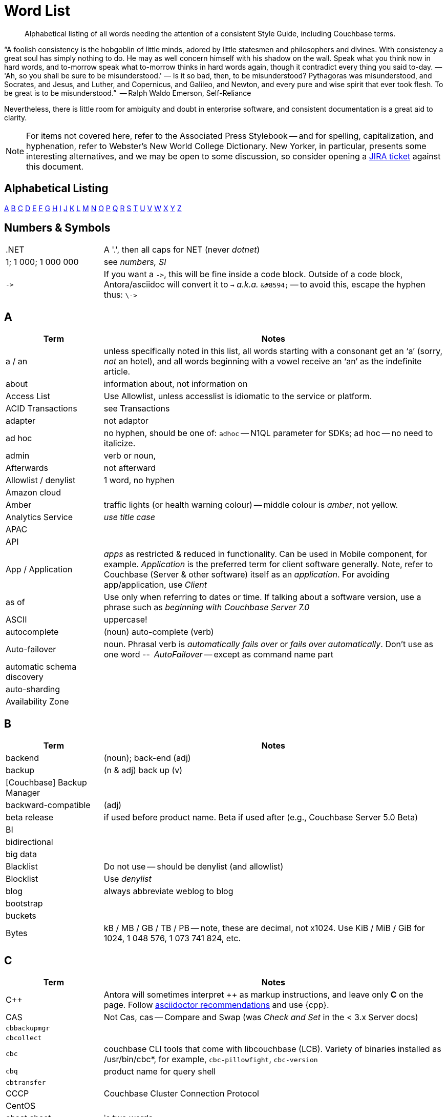 = Word List
:page-topic-type: reference

[abstract]
Alphabetical listing of all words needing the attention of a consistent Style Guide, including Couchbase terms.


“A foolish consistency is the hobgoblin of little minds, adored by little statesmen and philosophers and divines. With consistency a great soul has simply nothing to do. He may as well concern himself with his shadow on the wall. Speak what you think now in hard words, and to-morrow speak what to-morrow thinks in hard words again, though it contradict every thing you said to-day. — 'Ah, so you shall be sure to be misunderstood.' — Is it so bad, then, to be misunderstood? Pythagoras was misunderstood, and Socrates, and Jesus, and Luther, and Copernicus, and Galileo, and Newton, and every pure and wise spirit that ever took flesh. To be great is to be misunderstood.”
   -- Ralph Waldo Emerson, Self-Reliance

Nevertheless, there is little room for ambiguity and doubt in enterprise software, and consistent documentation is a great aid to clarity.

[NOTE]
For items not covered here, refer to the Associated Press Stylebook -- and for spelling, capitalization, and hyphenation, refer to Webster's New World College Dictionary. 
New Yorker, in particular, presents some interesting alternatives, and we may be open to some discussion, so consider opening a https://issues.couchbase.com/projects/DOC[JIRA ticket] against this document.

== Alphabetical Listing
<<A>> <<B>> <<C>> <<D>> <<E>> <<F>> <<G>> <<H>> <<I>> <<J>> <<K>> <<L>> <<M>> <<N>> <<O>> <<P>> <<Q>> <<R>> <<S>> <<T>> <<U>> <<V>> <<W>> <<X>> <<Y>> <<Z>> 


== Numbers & Symbols

[cols="20,70"]
|===
|.NET | A '.', then all caps for NET (never _dotnet_)
| 1; 1 000; 1 000 000 | see _numbers, SI_
| `\->` | If you want a `\->`, this will be fine inside a code block. Outside of a code block, Antora/asciidoc will convert it to `→` _a.k.a._ `\&#8594;` -- to avoid this, escape the hyphen thus: `\\->`
|===


== A

[cols="20,70"]
|===
| Term | Notes

| a / an | unless specifically noted in this list, all words starting with a consonant get an ‘a’ (sorry, _not_ an hotel), and all words beginning with a vowel receive an ‘an’ as the indefinite article.
| about | information about, not information on
| Access List | Use Allowlist, unless accesslist is idiomatic to the service or platform.
| ACID Transactions | see Transactions
| adapter | not adaptor
| ad hoc | no hyphen, should be one of: `adhoc` -- N1QL parameter for SDKs; ad hoc -- no need to italicize.
| admin | verb or noun,
| Afterwards | not afterward
| Allowlist / denylist | 1 word, no hyphen
| Amazon cloud |
| Amber | traffic lights (or health warning colour) -- middle colour is _amber_, not yellow.
| Analytics Service | _use title case_
| APAC |
| API |
| App / Application | _apps_ as restricted & reduced in functionality. Can be used in Mobile component, for example. _Application_ is the preferred term for client software generally. Note, refer to Couchbase (Server & other software) itself as an _application_. For avoiding app/application, use _Client_
| as of | Use only when referring to dates or time. If talking about a software version, use a phrase such as _beginning with Couchbase Server 7.0_
| ASCII | uppercase!
| autocomplete |  (noun) auto-complete (verb)
| Auto-failover | noun. Phrasal verb is _automatically fails over_ or _fails over automatically_. Don’t use as one word -- _AutoFailover_ -- except as command name part
| automatic schema discovery |
| auto-sharding |
| Availability Zone |
|===


== B

[cols="20,70"]
|===
| Term | Notes

| backend | (noun); back-end (adj) 
| backup |  (n & adj) back up (v) 
| [Couchbase] Backup Manager | 
| backward-compatible | (adj)
| beta release | if used before product name. Beta if used after (e.g., Couchbase Server 5.0 Beta) 
| BI | 
| bidirectional | 
| big data | 
| Blacklist | Do not use -- should be denylist (and allowlist)
| Blocklist | Use _denylist_
| blog | always abbreviate weblog to blog
| bootstrap | 
| buckets | 
| Bytes | kB / MB / GB / TB / PB -- note, these are decimal, not x1024. Use KiB / MiB / GiB for 1024, 1 048 576, 1 073 741 824, etc. 
|===


== C

[cols="20,70"]
|===
| Term | Notes

| {cpp} | Antora will sometimes interpret ++ as markup instructions, and leave only *C* on the page. Follow https://asciidoctor.org/docs/user-manual/#charref-attributes[asciidoctor recommendations] and use \{cpp}.
| CAS | Not Cas, cas -- Compare and Swap (was _Check and Set_ in the < 3.x Server docs)
| `cbbackupmgr` |
| `cbcollect` |
| `cbc` | couchbase CLI tools that come with libcouchbase (LCB). Variety of binaries installed as /usr/bin/cbc*, for example, `cbc-pillowfight`, `cbc-version`
| `cbq` | product name for query shell
| `cbtransfer` | 
| CCCP | Couchbase Cluster Connection Protocol 
| CentOS |
| cheat sheet | is two words
| checkbox(es) | is one word
| checkpoint | (noun) is one word
| cloud | lower case (unless product name: _Couchbase Cloud_)
| cloud native | (cloud-native as adj. modifer)
| cluster |
| Cluster Manager |
| codebase |
| command line | not capitalized, nor hyphenated or joined as noun -- but should be hyphenated for adj
| config(s) | noun -- prefer _configure_ as verb
| `ConfigProviderBase` |
| Couchbase | is the _company_ name, _Couchbase Server_, or _Couchbase Foo_, the product name
| Couchbase Autonomous Operator | CAO
| (the) Couchbase Data Platform | data platform if not preceded by _Couchbase_
| Couchbase Eventing Service |
| Couchbase Functions |
| Couchbase Managed Cloud |
| Couchbase Server 7.0 | first instance; abbreviate to Server 7.0 in subsequent instances. When referencing general (both) okay to use Couchbase Server alone, no article
| Couchstore |
| cross datacenter replication (XDCR) |
| cURL | is the name of Daniel Stenberg's data transfer tool (_Client URL_). `curl` is the verb, and its use on the command line
|===


== D

[cols="20,70"]
|===
| Term | Notes

| Database Change Protocol | DCP
| data center |
| data-centric |
| data-driven | (hyphenated as a modifier)
| data definition language | DDL
| data manipulatio  language | DML
| data modeling |
| DataOps | (similar styling to DevOps)
| dataset | (not data set)
| datacenter replication |
| datasheet | 
| Data Service | _aka_ KV Service -- _use title case_
| data store |
| data structure | not datastructure
| DCP | Database Change Protocol
| decrypter | not decryptor (see encrypter)
| deduplicate |
| Denylist / allowlist | 1 word, no hyphen
| Deprecated | means “still available, but will be removed in a future release, so you’re advised not to use it”. It is not a synonym for “removed”. Always add that the feature “will be removed”.
| design document |
| DevOps |
| different from | Not different to (or than). 95% of readers will be indifferent to this, but 5% will care deeply
| Digitization |
| Distributed Transactions | see Transactions
| Due to | For _attributable to_. For _on account of_ / _because of_, use _*Owing to*_
|===


== E

[cols="20,70"]
|===
| Term | Notes

| earlier/later | for software versions. Not older/newer or lower/higher
| e-commerce | (lc), E-commerce (TC)
| e.g. | use the full stops
| elastic-scale | as an adj modifier -- elastic-scale architecture)
| Elasticsearch |
| Em dash | -- use them! Although Antora will accept &#8212; you only need a double dash \--
| email |
| EMEA |
| encrypter | not encryptor (see decrypter)
| end user | (n.) end-user (adj.). End-user experience.
| Engagement Database |
| ensure | do not use. _Make sure_ or _verify_
| e-payment | (ePayment = PayPal reference only)
| error-free report | Or the report is error free
| etc. | Try not to over-use -- try _and so on_
| Event-Condition -Action model | is used in Couchbase developer documentation (most companies use lowercase event-condition-action model) 
| Eventing Service | _use title case_
| extract, transform, load (ETL) operations |
|===


== F

[cols="20,70"]
|===
| Term | Notes

| failover | noun. The verb is fail over -- when we really have to use it
| “fancy-quotes” | never use in code samples. Avoiding in text means we can automate checks.
| FAQ | uppercase
| filename |
| filesystem |
| fine-grained |
| five nines | hyphenate as an adj.: five-nines availability or reliability
| FaaS | Function-as-a-Service (using λ on AWS)
| Focussed | we seem to have gone with the New Yorker on this one.
| Forestdb |
| FQDN |
| free-form |
| full-stack | as an adj. modifier (full-stack data management)
| full-text indexes | with hyphen
| Full-Text Search (FTS) | & full-text search -- note, _Search Service_ to be preferred in most cases
|===


== G

[cols="20,70"]
|===
| Term | Notes

| geo-distributed |
| Geofencing |
| GitHub |
| Global Secondary Indexes (GSI) | No CB consistency on caps/no caps. Varies usage
| Google Cloud Platform |
| guid |
| gzip |
|===


== H

[cols="20,70"]
|===
| Term | Notes

| hard-coded |
| hard-wired |
| hash key |
| help desk | do not hyphenate as a modifier
| hostname(s) | one word
| HTML | caps
| hybrid cloud | no hyphen as an adj.
| hybrid transaction/analytical processing | HTAP
| hybrid operational and analytic processing | HOAP
|===


== I

[cols="20,70"]
|===
| Term | Notes

| IaaS |
| i.e. | use the full stops 
| indexes | not indices -- such are the degenerate times in which we live
| IndexScan |
| Industry standard | is a noun phrase, so not hyphenated
| `initargs` |
| in-memory | adj
| install | (verb), installation (noun)
| intra-cluster replication |
| Internet | not internet 
| Internet of Things | IoT
|===


== J

[cols="20,70"]
|===
| Term | Notes

| JAR |
| Java |
| JavaScript |
| JIRA |
| joins |
| JSON |
|===


== K

[cols="20,70"]
|===
| Term | Notes

| Kafka |
| keyspace |
| key-value | adj. KV (abbreviation) used for KV Service, once explained
| KV Service | _aka_ Data Service -- _use title case_
|===


== L

[cols="20,70"]
|===
| Term | Notes

| Last Write Wins | (LWW)
| LCB | As _libcouchbase (LCB)_ for first appearance in page,
| LDAP |
| livestream/livestreaming | one word, in all uses
| log in | (verb), login (noun & adj) -- also log out / logout
| low latency | … queries/data/etc. (as adj. modifier, CB doesn’t tend to use hyphen)
| low write latency | no hyphens
|===


== M

[cols="20,70"]
|===
| Term | Notes

| MapReduce |
| MapReduce views | Views Service
| massively parallel processing (MPP) |
| Master | avoid master/slave, use primary/secondary
| Memcached bucket | 
| memcached | early Couchbase component 
| memcached | distributed memory object caching system from Memcached 
| memory-optimized indexes (MOI) |
| metadata |
| microservices  |
| microservices architecture |
| microservices applications |
| millisecond (ms) | abbreviated with a space 50 ms 
| mission critical | mission-critical (adj. modifier) 
| MongoDB™ | Use the ™
| multichannel |
| multi-datacenter |
| Multi-Dimensional Scaling (MDS) | when referrring to product. When referring to the capability, then it should simply be multi-dimensional scaling. 
| multilingual |
| Multi-master | see master 
| multi-model |
| multi-region |
| multi-threaded |
|===


== N

[cols="20,70"]
|===
| Term | Notes

| nameservers | one word,
| nginx |
| Node.js | note the capital N, and the .js,
| nonpersistent |
| Note that | we have too much _note_ that in the docs. Delete where possible
| not-recently-used (NRU) |
| npm | lowercase
| Numbers, SI | use spaces (SI) where large numbers expressed as digits - e.g. 1 000 000 -- otherwise express as words (one million)
| numReplicas |
| nxdomain |
|===


== O

[cols="20,70"]
|===
| Term | Notes

| Objective-C |
| offline |
| Omnichannel |
| on demand | but on-demand as adj. modifier
| one can | we use _you_ can
| online |
| on-premises/on-prem | can use on-premises first reference in same doc and abbreviate to on-prem. No hyphen when not an adjective: on premises
| on-site/off-site | hyphenated in all uses
| open source | Couchbase doesn’t hyphenate as a modifier
| opt-out |
| Oxford comma | _Come on people, it's a list -- don't miss off the final comma!_
| `optimisticReplicationThreshold` |
| Owing to | In the sense of attributable to / on account of / because of -- to be preferred to _due to_ for the latter two as better, and more idiomatic, American English (not the case for British English)
|===


== P

[cols="20,70"]
|===
| Term | Notes

| parameterized |
| Passlist | Use _allowlist_
| peer to peer | but hyphate as adj. modifier
| PDF |
| Pluggable Authentication Modules (PAM) | 
| plug-in | hyphenated noun
| preload |
|===


== Q

[cols="20,70"]
|===
| Term | Notes

| query editor |
| query executor |
| query monitoring |
| query planner |
| query plan visualizer | 
| Query Service | _use title case_
| query shell | product name is CBQ
| Query Workbench |
| quick links | 2 words
| Quotes “” ‘’  | see fancy quotes -- use regular old single quote (') and regular old double-quote (") characters
|===


== R

[cols="20,70"]
|===
| Term | Notes

| rack awareness (RA) | NB it’s Rack/Zone Awareness in some of our presentations
| Read Committed | (the isolation level for transactions) has no hyphen; capital R & C
| read-your-own-writes (RYOW) |
| real time | real-time adj modifier
| rebalance |
| refer to | better than see, both for a11y, and Web delivered through audio!
| reindexing |
| repo | no need to write out repository
| Retriable vs Retryable | we’ve picked _retryable_; retriable carries baggage from trial-related meanings
| risk-free |
| Role-Based Access Control (RBAC) | updated to Title Case as product name in 5.0. An RBAC user
| RxJava |
|===


== S

[cols="20,70"]
|===
| Term | Notes

| schema-less | use hyphen -- often better to use _flexible_ schema
| screenshot |
| SDK | Software Development Kit -- too well understood to need the acronym expanding
| SDKs | _No grocer’s apostrophe_
| Search Service | _use title case_
| See | see refer to
| Service / service | For Couchbase _Foo_ Service, capitalize _Service_. For referring to, e.g., _the service in the cluster_, lowercase.
| setup | (n & adj) Set up (v)
| SGCollect |
| sign up | (verb) sign-up (noun)
| single node | single-node type
| Spark | (No Apache) same for Kafka, Storm -- also Spark Datasets
| Startup/startups |
| Structured Streaming | Structured Streaming API
| sub-clause |
| Sub-Document | hyphenated & camel-cased (from RFC)
| sub-millisecond |
| subqueries |
| sudo |
| swappiness |
|===


== T

[cols="20,70"]
|===
| Term | Notes

| TAP |
| tar |
| targetNozzlePerNode |
| tcpdump |
| THP |
| time to live (TTL) |
| touchpoint (s) | AP is two words, we use one
| topology aware | topology-aware (adj.)
| Towards | not toward
| Transactions | it’s _Distributed ACID Transactions_ although _Distributed Transactions_ is fine if ACID is in the page elsewhere. Can drop down to _Transactions_ later in the page
|===


== U

[cols="20,70"]
|===
| Term | Notes

| Ubuntu | _an_ Ubuntu (not _a_ Ubuntu), if necessary, or just plain Ubuntu
| Under construction | Preferred term to use to label an incomplete-yet-published page.
| uninstall |
| UNNEST |
|===


== V

[cols="20,70"]
|===
| Term | Notes

| vBucket |
| vBucketMap |
| vBuckets |
| VBucketServerMap |
| Views Service | _use title case_
| Virtualization |
| vmstat |
| VMware |
|===


== W

[cols="20,70"]
|===
| Term | Notes

| warmup |
| web | website / webpage
| Whitelist | should be Allow list
| whitepaper | 
| wifi |
| wip | See _work-in-progress_
| Work in progress | Do not use as a banner on incomplete pages -- use _under construction_.
|===


== X

[cols="20,70"]
|===
| Term | Notes

| X.509 | certificates
| XDCR |
| XML |
|===


== Y

[cols="20,70"]
|===
| Term | Notes

| Yellow | for traffic light (warning or health level), use _Amber_
|===


== Z

[cols="20,70"]
|===
| Term | Notes

| Zendesk | 
| zip |
|===
